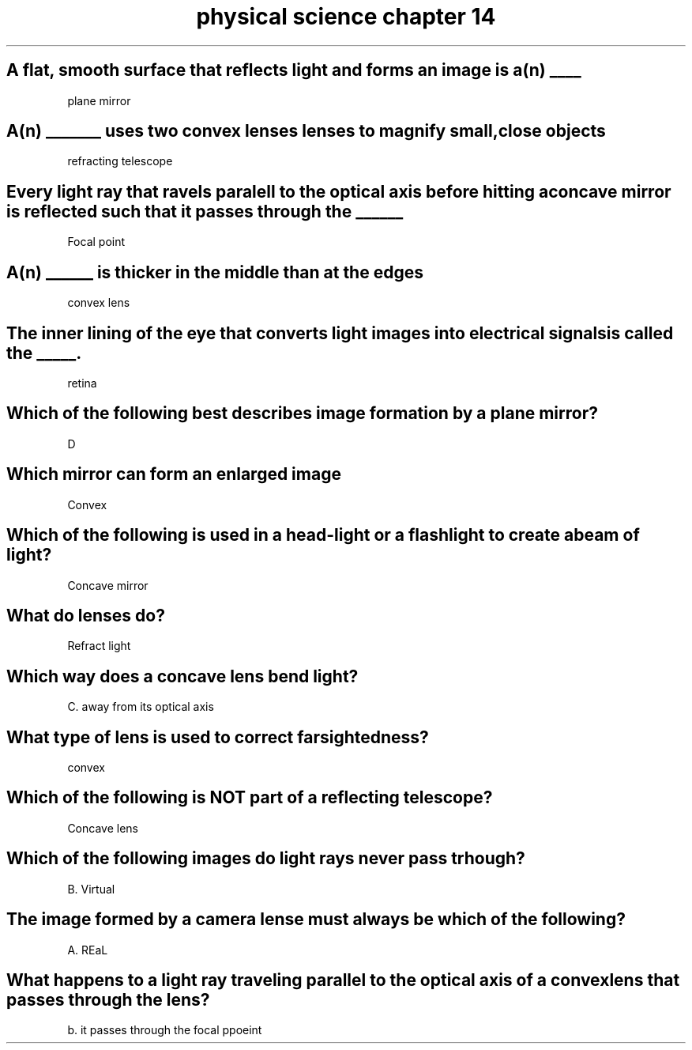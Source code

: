 .TH "physical science chapter 14" 1 "Physical science" "chapter" 14
.SH "A flat, smooth surface that reflects light and forms an image is a(n) ____"

plane mirror

.SH "A(n) _______ uses two convex lenses lenses to magnify small,close objects"

refracting telescope

.SH "Every light ray that ravels paralell to the optical axis before hitting a concave mirror is reflected such that it passes through the ______"

Focal point

.SH "A(n) ______ is thicker in the middle than at the edges"

convex lens

.SH "The inner lining of the eye that converts light images into electrical signals is called the _____."

retina

.SH "Which of the following best describes image formation by a plane mirror?"

D

.SH "Which mirror can form an enlarged image"

Convex

.SH "Which of the following is used in a head-light or a flashlight to create a beam of light?"

Concave mirror

.SH "What do lenses do?"

Refract light

.SH "Which way does a concave lens bend light?"

C. away from its optical axis

.SH "What type of lens is used to correct farsightedness?"

convex

.SH "Which of the following is NOT part of a reflecting telescope?"

Concave lens

.SH "Which of the following images do light rays never pass trhough?"

B. Virtual

.SH "The image formed by a camera lense must always be which of the following?"

A. REaL

.SH "What happens to a light ray traveling parallel to the optical axis of a convex lens that passes through the lens?"

b. it passes through the focal ppoeint

